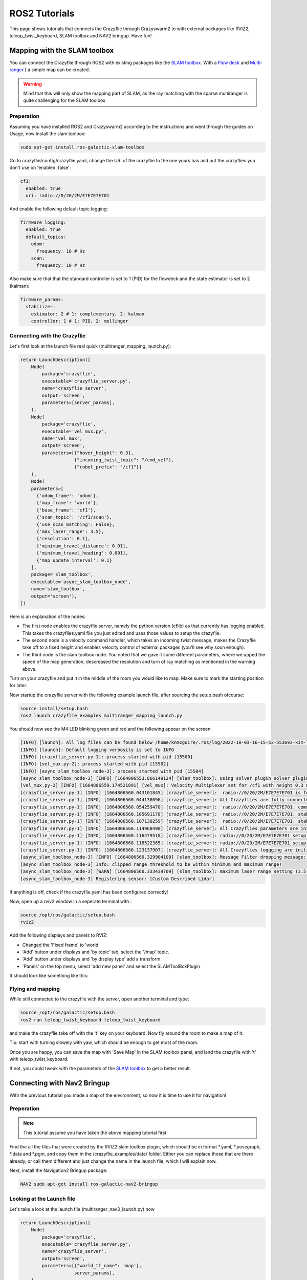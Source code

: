 .. _tutorials:

ROS2 Tutorials
==============

This page shows tutorials that connects the Crazyflie through Crazyswarm2 to with external packages like RVIZ2, teleop_twist_keyboard, SLAM toolbox and NAV2 bringup. Have fun!

Mapping with the SLAM toolbox
-----------------------------

You can connect the Crazyflie through ROS2 with existing packages like the `SLAM toolbox <https://github.com/SteveMacenski/slam_toolbox/>`_. 
With a `Flow deck <https://www.bitcraze.io/products/flow-deck-v2/>`_ and `Multi-ranger <https://www.bitcraze.io/products/multi-ranger-deck/>`_
) a simple map can be created.

.. warning::
  Mind that this will only show the mapping part of SLAM, as the ray matching with the sparse multiranger is quite challenging for the SLAM toolbox

Preperation
~~~~~~~~~~~

Assuming you have installed ROS2 and Crazyswarm2 according to the instructions and went through the guides on Usage, now install the slam toolbox:

.. code-block:: bash

    sudo apt-get install ros-galactic-slam-toolbox

Go to crazyflie/config/crazyflie.yaml, change the URI of the crazyflie to the one yours has and put the crazyflies you don't use on 'enabled: false':

.. code-block:: bash

  cf1:
    enabled: true
    uri: radio://0/20/2M/E7E7E7E701

And enable the following default topic logging:

.. code-block:: bash

  firmware_logging:
    enabled: true
    default_topics:
      odom:
        frequency: 10 # Hz
      scan:
        frequency: 10 # Hz

Also make sure that that the standard controller is set to 1 (PID) for the flowdeck and the state estimator is set to 2 (kalman):

.. code-block:: bash

  firmware_params:
    stabilizer:
      estimator: 2 # 1: complementary, 2: kalman
      controller: 1 # 1: PID, 2: mellinger

Connecting with the Crazyflie
~~~~~~~~~~~~~~~~~~~~~~~~~~~~~

Let's first look at the launch file real quick (multiranger_mapping_launch.py):


.. code-block:: bash

    return LaunchDescription([
        Node(
            package='crazyflie',
            executable='crazyflie_server.py',
            name='crazyflie_server',
            output='screen',
            parameters=[server_params],
        ),
        Node(
            package='crazyflie',
            executable='vel_mux.py',
            name='vel_mux',
            output='screen',
            parameters=[{"hover_height": 0.3},
                        {"incoming_twist_topic": "/cmd_vel"},
                        {"robot_prefix": "/cf1"}]
        ),
        Node(
        parameters=[
          {'odom_frame': 'odom'},
          {'map_frame': 'world'},
          {'base_frame': 'cf1'},
          {'scan_topic': '/cf1/scan'},
          {'use_scan_matching': False},
          {'max_laser_range': 3.5},
          {'resolution': 0.1},
          {'minimum_travel_distance': 0.01},
          {'minimum_travel_heading': 0.001},
          {'map_update_interval': 0.1}
        ],
        package='slam_toolbox',
        executable='async_slam_toolbox_node',
        name='slam_toolbox',
        output='screen'),
    ])

Here is an explanation of the nodes:

* The first node enables the crazyflie server, namely the python version (cflib) as that currently has logging enabled. This takes the crazyflies.yaml file you just edited and uses those values to setup the crazyflie.
* The second node is a velocity command handler, which takes an incoming twist message, makes the Crazyflie take off to a fixed height and enables velocity control of external packages (you'll see why soon enough).
* The third node is the slam toolbox node. You noted that we gave it some different parameters, where we upped the speed of the map generation, descreased the resolution and turn of ray matching as mentioned in the warning above.


Turn on your crazyflie and put it in the middle of the room you would like to map. Make sure to mark the starting position for later.

Now startup the crazyflie server with the following example launch file, after sourcing the setup.bash ofcourse:

.. code-block:: bash

    source install/setup.bash
    ros2 launch crazyflie_examples multiranger_mapping_launch.py 

You should now see the M4 LED blinking green and red and the following appear on the screen:

.. code-block:: bash

    [INFO] [launch]: All log files can be found below /home/knmcguire/.ros/log/2022-10-03-16-15-53-553693-kim-legion-15498
    [INFO] [launch]: Default logging verbosity is set to INFO
    [INFO] [crazyflie_server.py-1]: process started with pid [15500]
    [INFO] [vel_mux.py-2]: process started with pid [15502]
    [INFO] [async_slam_toolbox_node-3]: process started with pid [15504]
    [async_slam_toolbox_node-3] [INFO] [1664806553.866149124] [slam_toolbox]: Using solver plugin solver_plugins::CeresSolver
    [vel_mux.py-2] [INFO] [1664806559.174521891] [vel_mux]: Velocity Multiplexer set for /cf1 with height 0.3 m using the /cmd_vel topic
    [crazyflie_server.py-1] [INFO] [1664806560.043101845] [crazyflie_server]:  radio://0/20/2M/E7E7E7E701 is fully connected!
    [crazyflie_server.py-1] [INFO] [1664806560.044138096] [crazyflie_server]: All Crazyflies are fully connected!
    [crazyflie_server.py-1] [INFO] [1664806560.054259470] [crazyflie_server]:  radio://0/20/2M/E7E7E7E701: commander.enHighLevel is set to 1
    [crazyflie_server.py-1] [INFO] [1664806560.105691178] [crazyflie_server]:  radio://0/20/2M/E7E7E7E701: stabilizer.controller is set to 1
    [crazyflie_server.py-1] [INFO] [1664806560.107138259] [crazyflie_server]:  radio://0/20/2M/E7E7E7E701: stabilizer.estimator is set to 2
    [crazyflie_server.py-1] [INFO] [1664806560.114968490] [crazyflie_server]: All Crazyflies parameters are initialized
    [crazyflie_server.py-1] [INFO] [1664806560.116479518] [crazyflie_server]: radio://0/20/2M/E7E7E7E701 setup logging for scan at freq 10
    [crazyflie_server.py-1] [INFO] [1664806560.118522365] [crazyflie_server]: radio://0/20/2M/E7E7E7E701 setup logging for odom at freq 10
    [crazyflie_server.py-1] [INFO] [1664806560.123137907] [crazyflie_server]: All Crazyflies loggging are initialized
    [async_slam_toolbox_node-3] [INFO] [1664806560.329904109] [slam_toolbox]: Message Filter dropping message: frame 'cf1' at time 1664806560.232 for reason 'discarding message because the queue is full'
    [async_slam_toolbox_node-3] Info: clipped range threshold to be within minimum and maximum range!
    [async_slam_toolbox_node-3] [WARN] [1664806560.333439709] [slam_toolbox]: maximum laser range setting (3.5 m) exceeds the capabilities of the used Lidar (3.5 m)
    [async_slam_toolbox_node-3] Registering sensor: [Custom Described Lidar]


If anything is off, check if the crazyflie.yaml has been configured correctly!

Now, open up a  rviv2 window in a seperate terminal with :

.. code-block:: bash

    source /opt/ros/galactic/setup.bash
    rviz2

Add the following displays and panels to RVIZ:

* Changed the 'Fixed frame' to 'world
* 'Add' button under displays and 'by topic' tab, select the '/map' topic.
* 'Add' button under displays and 'by display type' add a transform.
* 'Panels' on the top menu, select 'add new panel' and select the SLAMToolBoxPlugin

It should look like something like this:

.. image:: images/slam_rviz2.jpg


Flying and mapping
~~~~~~~~~~~~~~~~~~

While still connected to the crazyflie with the server, open another terminal and type:

.. code-block:: bash

    source /opt/ros/galactic/setup.bash
    ros2 run teleop_twist_keyboard teleop_twist_keyboard

and make the crazyflie take off with the 't' key on your keyboard. Now fly around the room to make a map of it.

.. raw:: html

    <div style="position: relative; padding-bottom: 56.25%; margin-bottom: 20pt; height: 0; overflow: hidden; max-width: 100%; height: auto;">
        <iframe src="https://www.youtube.com/embed/-NfKnlJMAHQ" frameborder="0" allowfullscreen style="position: absolute; top: 0; left: 0; width: 100%; height: 100%;"></iframe>
    </div>

Tip: start with turning slowely with yaw, which should be enough to get most of the room. 


Once you are happy, you can save the map with 'Save Map' in the SLAM toolbox panel, and land the crazyflie with 't' with teleop_twist_keyboard. 

If not, you could tweak with the parameters of  the `SLAM toolbox <https://github.com/SteveMacenski/slam_toolbox/>`_ to get a better result.


Connecting with Nav2 Bringup
----------------------------

With the previous tutorial you made a map of the environment, so now it is time to use it for navigation!

Preperation
~~~~~~~~~~~
.. note::

  This tutorial assume you have taken the above mapping tutorial first. 

Find the all the files that were created by the RVIZ2 slam toolbox plugin, which should be in format \*.yaml, \*.posegraph, \*.data and \*.pgm, and copy them in the /crazyflie_examples/data/ folder. 
Either you can replace those that are there already, or call them different and just change the name in the launch file, which I will explain now.

Next, install the Navigation2 Bringup package:

.. code-block:: bash

  NAV2 sudo apt-get install ros-galactic-nav2-bringup

Looking at the Launch file
~~~~~~~~~~~~~~~~~~~~~~~~~~

Let's take a look at the launch file (multiranger_nav3_launch.py) now

.. code-block:: python

    return LaunchDescription([
        Node(
            package='crazyflie',
            executable='crazyflie_server.py',
            name='crazyflie_server',
            output='screen',
            parameters=[{"world_tf_name": 'map'}, 
                        server_params],
        ),
        Node(
            package='crazyflie',
            executable='vel_mux.py',
            name='vel_mux',
            output='screen',
            parameters=[{"hover_height": 0.3},
                        {"incoming_twist_topic": "/cmd_vel"},
                        {"robot_prefix": "/cf1"}]
        ),
        Node(
        parameters=[
          {'odom_frame': 'odom'},
          {'map_frame': 'map'},
          {'base_frame': 'cf1'},
          {'scan_topic': '/cf1/scan'},
          {'use_scan_matching': False},
          {'max_laser_range': 3.5},
          {'resolution': 0.1},
          {'minimum_travel_distance': 0.01},
          {'minimum_travel_heading': 0.001},
          {'map_update_interval': 0.1},
          {'mode': 'localization'},
          {"map_file_name":  + '/data/map'},
          {"map_start_pose": [0.0, 0.0, 0.0]} ],
        package='slam_toolbox',
        executable='localization_slam_toolbox_node',
        name='slam_toolbox',
        output='screen'),
        IncludeLaunchDescription(
            PythonLaunchDescriptionSource(
                os.path.join(bringup_launch_dir, 'bringup_launch.py')),
            launch_arguments={'slam': 'False',
                            'use_sim_time': 'false',
                            'map': cf_examples_dir + '/data/map.yaml',
                            'params_file': os.path.join(cf_examples_dir, 'nav2_params.yaml'),
                            'autostart': 'true',
                            'use_composition': 'true',
                            'transform_publish_period': '0.02'
                            }.items()
        ),
        IncludeLaunchDescription(
            PythonLaunchDescriptionSource(
                os.path.join(bringup_launch_dir, 'rviz_launch.py')),
            launch_arguments={
                            'rviz_config': os.path.join(bringup_dir, 'rviz', 'nav2_default_view.rviz')}.items())
    ])

The crazyflie_server, vel_mux and slam toolbox nodes are obviously the same as the mapping launch file example, with some key differences:

* crazyflie_server: An extra parameter called 'world_tf_name' which changes the name of the 'world' transform to 'map'. This is to ensure compatibilty with the NAV2 bringup node later.
* slam toolbox:  'map_frame' set to 'map, 'mode' set to localization with a 'map_file_name' and 'map_start_pose' (now remember marking the start position of the mapping tutorial?)

The next two nodes are new, which are included IncludeLaunchDescription to include other launch files (since these are pretty big).

* Navigation Bringup: 'slam' is set to false since that is already enabled, 'map' includes the yaml file of what was created in the previous mapping tutorial. 'params_file' contains all the parameters that have been altered a bit for the crazyflie.
* RVIZ2: 'rviz_config' is set to a default rviz2 file of Nav2 that saves us the trouble of setting everything up by hand. 

Navigate the Crazyflie
~~~~~~~~~~~~~~~~~~~~~~

In a terminal run the following from the crazyswarm2 source folder. 

.. code-block:: bash

    source install/setup.bash
    ros2 launch crazyflie_examples multiranger_nav2_launch.py 

We will not now show all the print-outs, just make sure that at the crazyflie is connected and it's outputing the right transforms and topics like in the mapping tutorial

Now, open another terminal and open up a teleop_twist_keyboard just like last time. Press 't' on your keyboard to make the crazyflie fly

On top of the RVIZ2 window, you see the button 'Nav2 goal'. Click at in a free spot in the map and watch the crazyflie go places :). 

Also try it out by putting obstacles along the path of the crazyflie like in the video here.

.. raw:: html

    <div style="position: relative; padding-bottom: 56.25%; margin-bottom: 20pt; height: 0; overflow: hidden; max-width: 100%; height: auto;">
        <iframe src="https://www.youtube.com/embed/1BKLPkQ6Gz8" frameborder="0" allowfullscreen style="position: absolute; top: 0; left: 0; width: 100%; height: 100%;"></iframe>
    </div>

As you noticed, the movement around the obstacles are pretty conservative. You can tune the values in /config/nav2_params.yaml, like the global or local planner's inflation_layer or the size of the robot.
Please check out  `NAV2's tuning documentation <https://navigation.ros.org/tuning/index.html/>`_ for more explanation of these values.

.. note::
  Final note. The SLAM performance and navigation performance of the Crazyflie with the multiranger is doable but not perfect. We absolutely encourage you to tweak and tune the parameters to get something better! (And if you do, please share :D)


